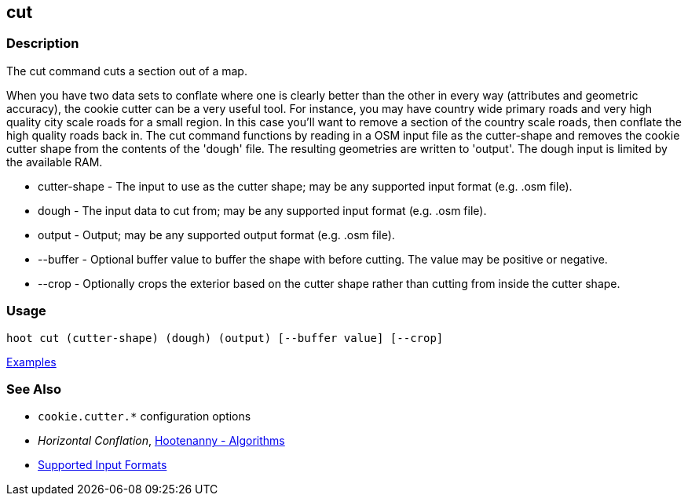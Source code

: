 [[cut]]
== cut

=== Description

The +cut+ command cuts a section out of a map.

When you have two data sets to conflate where one is clearly better than the other in every way (attributes and 
geometric accuracy), the cookie cutter can be a very useful tool. For instance, you may have country wide primary roads 
and very high quality city scale roads for a small region. In this case you'll want to remove a section of the country 
scale roads, then conflate the high quality roads back in.  The +cut+ command functions by reading in a OSM input file 
as the +cutter-shape+ and removes the cookie cutter shape from the contents of the 'dough' file. The resulting geometries 
are written to 'output'. The dough input is limited by the available RAM.

* +cutter-shape+ - The input to use as the cutter shape; may be any supported input format (e.g. .osm file).
* +dough+        - The input data to cut from; may be any supported input format (e.g. .osm file).
* +output+       - Output; may be any supported output format (e.g. .osm file).
* +--buffer+     - Optional buffer value to buffer the shape with before cutting. The value may be positive or negative.
* +--crop+       - Optionally crops the exterior based on the cutter shape rather than cutting from inside the cutter shape.

=== Usage

--------------------------------------
hoot cut (cutter-shape) (dough) (output) [--buffer value] [--crop]
--------------------------------------

https://github.com/ngageoint/hootenanny/blob/master/docs/user/CommandLineExamples.asciidoc#cut-a-section-out-of-a-map[Examples]

=== See Also

* `cookie.cutter.*` configuration options
* _Horizontal Conflation_, <<hootalgo,Hootenanny - Algorithms>>
* https://github.com/ngageoint/hootenanny/blob/master/docs/user/SupportedDataFormats.asciidoc#applying-changes-1[Supported Input Formats]

